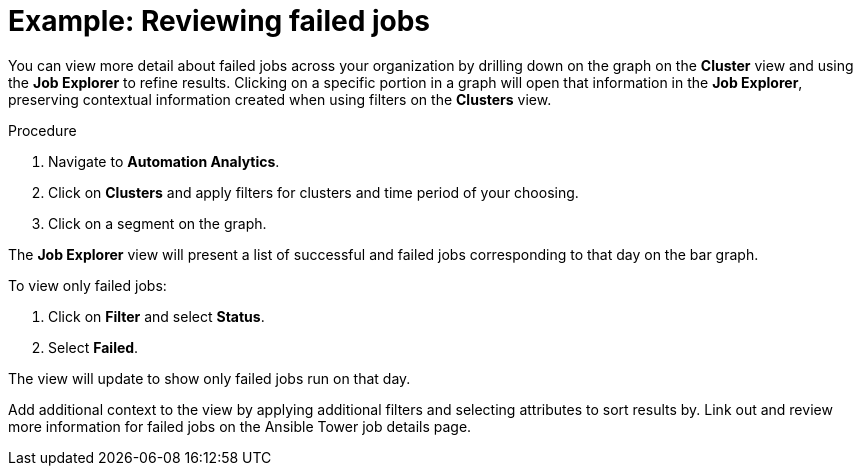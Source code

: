 // user story:
// Module included in the following assemblies:
// assembly-evaluating-automation-return.adoc


[id="proc-view-failed-jobs"]

= Example: Reviewing failed jobs

You can view more detail about failed jobs across your organization by drilling down on the graph on the *Cluster* view and using the *Job Explorer* to refine results. Clicking on a specific portion in a graph will open that information in the *Job Explorer*, preserving contextual information created when using filters on the *Clusters* view.

.Procedure

. Navigate to *Automation Analytics*.
. Click on *Clusters* and apply filters for clusters and time period of your choosing.
. Click on a segment on the graph.

The *Job Explorer* view will present a list of successful and failed jobs corresponding to that day on the bar graph.

To view only failed jobs:

. Click on *Filter* and select *Status*.
. Select *Failed*.

The view will update to show only failed jobs run on that day.

Add additional context to the view by applying additional filters and selecting attributes to sort results by. Link out and review more information for failed jobs on the Ansible Tower job details page.
